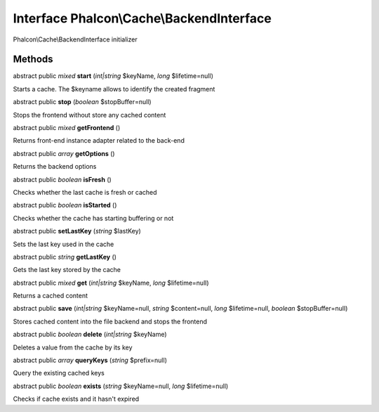 Interface **Phalcon\\Cache\\BackendInterface**
==============================================

Phalcon\\Cache\\BackendInterface initializer


Methods
---------

abstract public *mixed*  **start** (*int|string* $keyName, *long* $lifetime=null)

Starts a cache. The $keyname allows to identify the created fragment



abstract public  **stop** (*boolean* $stopBuffer=null)

Stops the frontend without store any cached content



abstract public *mixed*  **getFrontend** ()

Returns front-end instance adapter related to the back-end



abstract public *array*  **getOptions** ()

Returns the backend options



abstract public *boolean*  **isFresh** ()

Checks whether the last cache is fresh or cached



abstract public *boolean*  **isStarted** ()

Checks whether the cache has starting buffering or not



abstract public  **setLastKey** (*string* $lastKey)

Sets the last key used in the cache



abstract public *string*  **getLastKey** ()

Gets the last key stored by the cache



abstract public *mixed*  **get** (*int|string* $keyName, *long* $lifetime=null)

Returns a cached content



abstract public  **save** (*int|string* $keyName=null, *string* $content=null, *long* $lifetime=null, *boolean* $stopBuffer=null)

Stores cached content into the file backend and stops the frontend



abstract public *boolean*  **delete** (*int|string* $keyName)

Deletes a value from the cache by its key



abstract public *array*  **queryKeys** (*string* $prefix=null)

Query the existing cached keys



abstract public *boolean*  **exists** (*string* $keyName=null, *long* $lifetime=null)

Checks if cache exists and it hasn't expired



